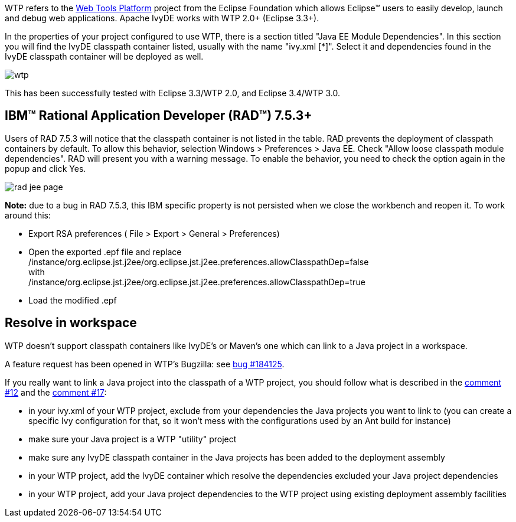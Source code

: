 ////
   Licensed to the Apache Software Foundation (ASF) under one
   or more contributor license agreements.  See the NOTICE file
   distributed with this work for additional information
   regarding copyright ownership.  The ASF licenses this file
   to you under the Apache License, Version 2.0 (the
   "License"); you may not use this file except in compliance
   with the License.  You may obtain a copy of the License at

     http://www.apache.org/licenses/LICENSE-2.0

   Unless required by applicable law or agreed to in writing,
   software distributed under the License is distributed on an
   "AS IS" BASIS, WITHOUT WARRANTIES OR CONDITIONS OF ANY
   KIND, either express or implied.  See the License for the
   specific language governing permissions and limitations
   under the License.
////

WTP refers to the link:https://www.eclipse.org/webtools/[Web Tools Platform] project from the Eclipse Foundation which allows Eclipse(TM) users to easily develop, launch and debug web applications. Apache IvyDE works with WTP 2.0+ (Eclipse 3.3+).

In the properties of your project configured to use WTP, there is a section titled "Java EE Module Dependencies". In this section you will find the IvyDE classpath container listed, usually with the name "ivy.xml [*]". Select it and dependencies found in the IvyDE classpath container will be deployed as well.

image::../images/wtp.jpg[]

This has been successfully tested with Eclipse 3.3/WTP 2.0, and Eclipse 3.4/WTP 3.0.

== IBM(TM) Rational Application Developer (RAD(TM)) 7.5.3+

Users of RAD 7.5.3 will notice that the classpath container is not listed in the table.  RAD prevents the deployment of classpath containers by default.  To allow this behavior, selection Windows > Preferences > Java EE.  Check "Allow loose classpath module dependencies".  RAD will present you with a warning message.  To enable the behavior, you need to check the option again in the popup and click Yes.

image::../images/rad_jee_page.jpg[]

*Note:* due to a bug in RAD 7.5.3, this IBM specific property is not persisted when we close the workbench and reopen it. To work around this:

* Export RSA preferences ( File > Export > General > Preferences)

* Open the exported .epf file and replace +
/instance/org.eclipse.jst.j2ee/org.eclipse.jst.j2ee.preferences.allowClasspathDep=false +
with +
/instance/org.eclipse.jst.j2ee/org.eclipse.jst.j2ee.preferences.allowClasspathDep=true

* Load the modified .epf

== [[resolve-in-workspace]]Resolve in workspace

WTP doesn't support classpath containers like IvyDE's or Maven's one which can link to a Java project in a workspace.

A feature request has been opened in WTP's Bugzilla: see link:https://bugs.eclipse.org/bugs/show_bug.cgi?id=184125[bug #184125].

If you really want to link a Java project into the classpath of a WTP project, you should follow what is described in the link:https://bugs.eclipse.org/bugs/show_bug.cgi?id=184125#c12[comment #12] and the link:https://bugs.eclipse.org/bugs/show_bug.cgi?id=184125#c17[comment #17]:
  
* in your ivy.xml of your WTP project, exclude from your dependencies the Java projects you want to link to (you can create a specific Ivy configuration for that, so it won't mess with the configurations used by an Ant build for instance)
  
* make sure your Java project is a WTP "utility" project
  
* make sure any IvyDE classpath container in the Java projects has been added to the deployment assembly
  
* in your WTP project, add the IvyDE container which resolve the dependencies excluded your Java project dependencies
  
* in your WTP project, add your Java project dependencies to the WTP project using existing deployment
assembly facilities
